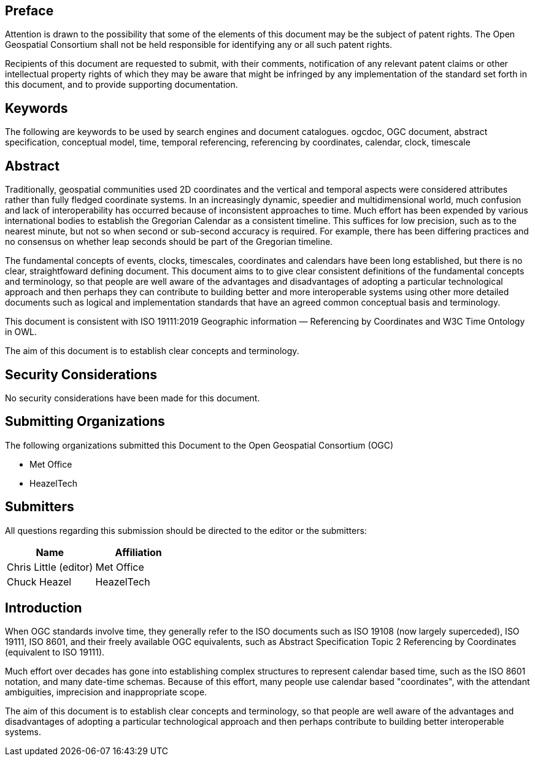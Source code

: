 
== Preface
Attention is drawn to the possibility that some of the elements of this document may be the
subject of patent rights. The Open Geospatial Consortium shall not be held responsible for
identifying any or all such patent rights.

Recipients of this document are requested to submit, with their comments, notification of any
relevant patent claims or other intellectual property rights of which they may be aware that
might be infringed by any implementation of the standard set forth in this document, and to
provide supporting documentation.

[keywords]
== Keywords
The following are keywords to be used by search engines and document catalogues.
ogcdoc, OGC document, abstract specification, conceptual model, time, temporal referencing, referencing by coordinates, calendar, clock, timescale

[abstract]
== Abstract

Traditionally, geospatial communities used 2D coordinates and the vertical and temporal aspects were considered attributes rather than fully fledged coordinate systems. In an increasingly dynamic, speedier and multidimensional world, much confusion and lack of interoperability has occurred because of inconsistent approaches to time. Much effort has been expended by various international bodies to establish the Gregorian Calendar as a consistent timeline. This suffices for low precision, such as to the nearest minute, but not so when second or sub-second accuracy is required. For example, there has been differing practices and no consensus on whether leap seconds should be part of the Gregorian timeline.

The fundamental concepts of events, clocks, timescales, coordinates and calendars have been long established, but there is no clear, straightfoward  defining document. This document aims to to give clear consistent definitions of the fundamental concepts and terminology, so that people are well aware of the advantages and disadvantages of adopting a particular technological approach and then perhaps they can contribute to building better and more interoperable systems using other more detailed documents such as logical and implementation standards that have an agreed common conceptual basis and terminology.

This document is consistent with ISO 19111:2019 Geographic information — Referencing by Coordinates and W3C Time Ontology in OWL.

The aim of this document is to establish clear concepts and terminology.

[.preface]
== Security Considerations

No security considerations have been made for this document.

[organizations]
== Submitting Organizations

The following organizations submitted this Document to the Open Geospatial Consortium (OGC)

- Met Office

- HeazelTech

[submitters]
== Submitters

All questions regarding this submission should be directed to the editor or the submitters:

[%unnumbered]
|===
h| Name h| Affiliation
| Chris Little (editor) | Met Office
| Chuck Heazel | HeazelTech
|===

[.preface]
== Introduction
When OGC standards involve time, they generally refer to the ISO documents such as ISO 19108 (now largely superceded), ISO 19111, ISO 8601, and their freely available OGC equivalents, such as Abstract Specification Topic 2 Referencing by Coordinates (equivalent to ISO 19111).

Much effort over decades has gone into establishing complex structures to represent calendar based time, such as the ISO 8601 notation, and many date-time schemas. Because of this effort, many people use calendar based "coordinates", with the attendant ambiguities, imprecision and inappropriate scope.

The aim of this document is to establish clear concepts and terminology, so that people are well aware of the advantages and disadvantages of adopting a particular technological approach and then perhaps contribute to building better interoperable systems.
